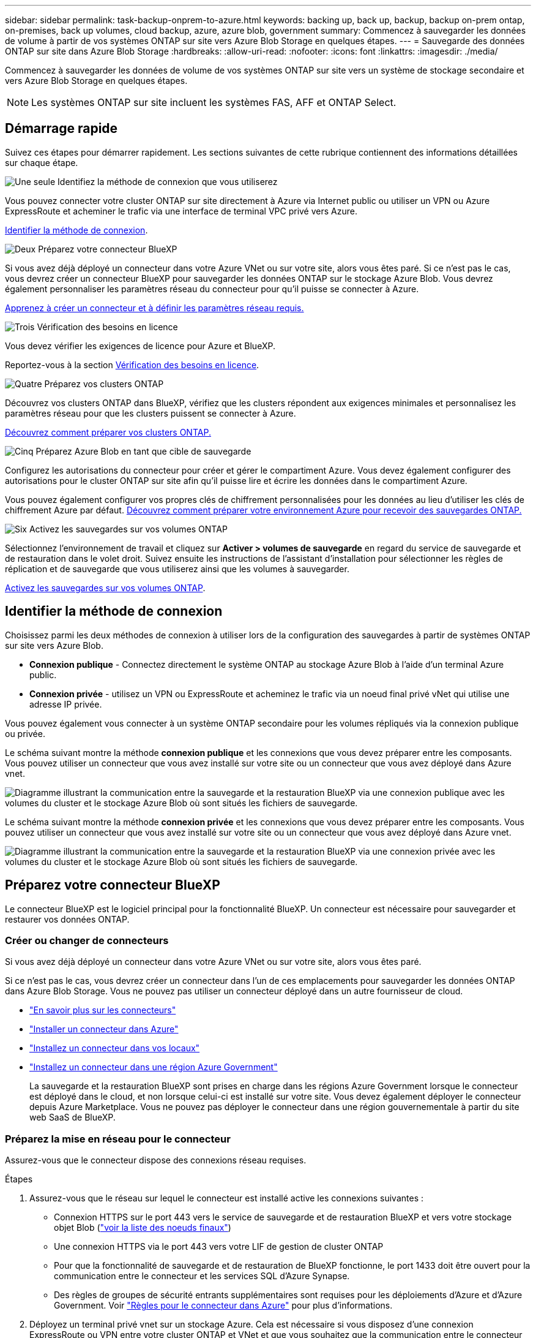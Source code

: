 ---
sidebar: sidebar 
permalink: task-backup-onprem-to-azure.html 
keywords: backing up, back up, backup, backup on-prem ontap, on-premises, back up volumes, cloud backup, azure, azure blob, government 
summary: Commencez à sauvegarder les données de volume à partir de vos systèmes ONTAP sur site vers Azure Blob Storage en quelques étapes. 
---
= Sauvegarde des données ONTAP sur site dans Azure Blob Storage
:hardbreaks:
:allow-uri-read: 
:nofooter: 
:icons: font
:linkattrs: 
:imagesdir: ./media/


[role="lead"]
Commencez à sauvegarder les données de volume de vos systèmes ONTAP sur site vers un système de stockage secondaire et vers Azure Blob Storage en quelques étapes.


NOTE: Les systèmes ONTAP sur site incluent les systèmes FAS, AFF et ONTAP Select.



== Démarrage rapide

Suivez ces étapes pour démarrer rapidement. Les sections suivantes de cette rubrique contiennent des informations détaillées sur chaque étape.

.image:https://raw.githubusercontent.com/NetAppDocs/common/main/media/number-1.png["Une seule"] Identifiez la méthode de connexion que vous utiliserez
[role="quick-margin-para"]
Vous pouvez connecter votre cluster ONTAP sur site directement à Azure via Internet public ou utiliser un VPN ou Azure ExpressRoute et acheminer le trafic via une interface de terminal VPC privé vers Azure.

[role="quick-margin-para"]
<<Identifier la méthode de connexion>>.

.image:https://raw.githubusercontent.com/NetAppDocs/common/main/media/number-2.png["Deux"] Préparez votre connecteur BlueXP
[role="quick-margin-para"]
Si vous avez déjà déployé un connecteur dans votre Azure VNet ou sur votre site, alors vous êtes paré. Si ce n'est pas le cas, vous devrez créer un connecteur BlueXP pour sauvegarder les données ONTAP sur le stockage Azure Blob. Vous devrez également personnaliser les paramètres réseau du connecteur pour qu'il puisse se connecter à Azure.

[role="quick-margin-para"]
<<Préparez votre connecteur BlueXP,Apprenez à créer un connecteur et à définir les paramètres réseau requis.>>

.image:https://raw.githubusercontent.com/NetAppDocs/common/main/media/number-3.png["Trois"] Vérification des besoins en licence
[role="quick-margin-para"]
Vous devez vérifier les exigences de licence pour Azure et BlueXP.

[role="quick-margin-para"]
Reportez-vous à la section <<Vérification des besoins en licence>>.

.image:https://raw.githubusercontent.com/NetAppDocs/common/main/media/number-4.png["Quatre"] Préparez vos clusters ONTAP
[role="quick-margin-para"]
Découvrez vos clusters ONTAP dans BlueXP, vérifiez que les clusters répondent aux exigences minimales et personnalisez les paramètres réseau pour que les clusters puissent se connecter à Azure.

[role="quick-margin-para"]
<<Préparez vos clusters ONTAP,Découvrez comment préparer vos clusters ONTAP.>>

.image:https://raw.githubusercontent.com/NetAppDocs/common/main/media/number-5.png["Cinq"] Préparez Azure Blob en tant que cible de sauvegarde
[role="quick-margin-para"]
Configurez les autorisations du connecteur pour créer et gérer le compartiment Azure. Vous devez également configurer des autorisations pour le cluster ONTAP sur site afin qu'il puisse lire et écrire les données dans le compartiment Azure.

[role="quick-margin-para"]
Vous pouvez également configurer vos propres clés de chiffrement personnalisées pour les données au lieu d'utiliser les clés de chiffrement Azure par défaut. <<Préparez Azure Blob en tant que cible de sauvegarde,Découvrez comment préparer votre environnement Azure pour recevoir des sauvegardes ONTAP.>>

.image:https://raw.githubusercontent.com/NetAppDocs/common/main/media/number-6.png["Six"] Activez les sauvegardes sur vos volumes ONTAP
[role="quick-margin-para"]
Sélectionnez l'environnement de travail et cliquez sur *Activer > volumes de sauvegarde* en regard du service de sauvegarde et de restauration dans le volet droit. Suivez ensuite les instructions de l'assistant d'installation pour sélectionner les règles de réplication et de sauvegarde que vous utiliserez ainsi que les volumes à sauvegarder.

[role="quick-margin-para"]
<<Activez les sauvegardes sur vos volumes ONTAP>>.



== Identifier la méthode de connexion

Choisissez parmi les deux méthodes de connexion à utiliser lors de la configuration des sauvegardes à partir de systèmes ONTAP sur site vers Azure Blob.

* *Connexion publique* - Connectez directement le système ONTAP au stockage Azure Blob à l'aide d'un terminal Azure public.
* *Connexion privée* - utilisez un VPN ou ExpressRoute et acheminez le trafic via un noeud final privé vNet qui utilise une adresse IP privée.


Vous pouvez également vous connecter à un système ONTAP secondaire pour les volumes répliqués via la connexion publique ou privée.

Le schéma suivant montre la méthode *connexion publique* et les connexions que vous devez préparer entre les composants. Vous pouvez utiliser un connecteur que vous avez installé sur votre site ou un connecteur que vous avez déployé dans Azure vnet.

image:diagram_cloud_backup_onprem_azure_public.png["Diagramme illustrant la communication entre la sauvegarde et la restauration BlueXP via une connexion publique avec les volumes du cluster et le stockage Azure Blob où sont situés les fichiers de sauvegarde."]

Le schéma suivant montre la méthode *connexion privée* et les connexions que vous devez préparer entre les composants. Vous pouvez utiliser un connecteur que vous avez installé sur votre site ou un connecteur que vous avez déployé dans Azure vnet.

image:diagram_cloud_backup_onprem_azure_private.png["Diagramme illustrant la communication entre la sauvegarde et la restauration BlueXP via une connexion privée avec les volumes du cluster et le stockage Azure Blob où sont situés les fichiers de sauvegarde."]



== Préparez votre connecteur BlueXP

Le connecteur BlueXP est le logiciel principal pour la fonctionnalité BlueXP. Un connecteur est nécessaire pour sauvegarder et restaurer vos données ONTAP.



=== Créer ou changer de connecteurs

Si vous avez déjà déployé un connecteur dans votre Azure VNet ou sur votre site, alors vous êtes paré.

Si ce n'est pas le cas, vous devrez créer un connecteur dans l'un de ces emplacements pour sauvegarder les données ONTAP dans Azure Blob Storage. Vous ne pouvez pas utiliser un connecteur déployé dans un autre fournisseur de cloud.

* https://docs.netapp.com/us-en/bluexp-setup-admin/concept-connectors.html["En savoir plus sur les connecteurs"^]
* https://docs.netapp.com/us-en/bluexp-setup-admin/task-quick-start-connector-azure.html["Installer un connecteur dans Azure"^]
* https://docs.netapp.com/us-en/bluexp-setup-admin/task-quick-start-connector-on-prem.html["Installez un connecteur dans vos locaux"^]
* https://docs.netapp.com/us-en/bluexp-setup-admin/task-install-restricted-mode.html["Installez un connecteur dans une région Azure Government"^]
+
La sauvegarde et la restauration BlueXP sont prises en charge dans les régions Azure Government lorsque le connecteur est déployé dans le cloud, et non lorsque celui-ci est installé sur votre site. Vous devez également déployer le connecteur depuis Azure Marketplace. Vous ne pouvez pas déployer le connecteur dans une région gouvernementale à partir du site web SaaS de BlueXP.





=== Préparez la mise en réseau pour le connecteur

Assurez-vous que le connecteur dispose des connexions réseau requises.

.Étapes
. Assurez-vous que le réseau sur lequel le connecteur est installé active les connexions suivantes :
+
** Connexion HTTPS sur le port 443 vers le service de sauvegarde et de restauration BlueXP et vers votre stockage objet Blob (https://docs.netapp.com/us-en/bluexp-setup-admin/task-set-up-networking-azure.html#endpoints-contacted-for-day-to-day-operations["voir la liste des noeuds finaux"^])
** Une connexion HTTPS via le port 443 vers votre LIF de gestion de cluster ONTAP
** Pour que la fonctionnalité de sauvegarde et de restauration de BlueXP fonctionne, le port 1433 doit être ouvert pour la communication entre le connecteur et les services SQL d'Azure Synapse.
** Des règles de groupes de sécurité entrants supplémentaires sont requises pour les déploiements d'Azure et d'Azure Government. Voir https://docs.netapp.com/us-en/bluexp-setup-admin/reference-ports-azure.html["Règles pour le connecteur dans Azure"^] pour plus d'informations.


. Déployez un terminal privé vnet sur un stockage Azure. Cela est nécessaire si vous disposez d'une connexion ExpressRoute ou VPN entre votre cluster ONTAP et VNet et que vous souhaitez que la communication entre le connecteur et le stockage Blob reste sur votre réseau privé virtuel (connexion *privée*).




=== Vérifiez ou ajoutez des autorisations au connecteur

Pour utiliser la fonctionnalité de recherche et de restauration de sauvegarde et de restauration BlueXP, vous devez disposer d'autorisations spécifiques dans le rôle du connecteur afin qu'il puisse accéder à Azure Synapse Workspace et au compte de stockage Data Lake. Reportez-vous aux autorisations ci-dessous et suivez les étapes si vous devez modifier la stratégie.

.Avant de commencer
Vous devez enregistrer le fournisseur de ressources d'analyse d'Azure Synapse (appelé « Microsoft.Synapse ») auprès de votre abonnement. https://docs.microsoft.com/en-us/azure/azure-resource-manager/management/resource-providers-and-types#register-resource-provider["Découvrez comment enregistrer ce fournisseur de ressources pour votre abonnement"^]. Vous devez être l'abonnement *propriétaire* ou *Contributeur* pour enregistrer le fournisseur de ressources.

.Étapes
. Identifier le rôle attribué à la machine virtuelle Connector :
+
.. Dans le portail Azure, ouvrez le service Virtual machines.
.. Sélectionnez la machine virtuelle Connector.
.. Sous *Paramètres*, sélectionnez *identité*.
.. Sélectionnez *attributions de rôles Azure*.
.. Notez le rôle personnalisé attribué à la machine virtuelle Connector.


. Mettre à jour le rôle personnalisé :
+
.. Sur le portail Azure, ouvrez votre abonnement Azure.
.. Sélectionnez *contrôle d'accès (IAM) > rôles*.
.. Sélectionnez les points de suspension (*...*) pour le rôle personnalisé, puis sélectionnez *Modifier*.
.. Sélectionnez *JSON* et ajoutez les autorisations suivantes :
+
[%collapsible]
====
[source, json]
----
"Microsoft.Storage/storageAccounts/listkeys/action",
"Microsoft.Storage/storageAccounts/read",
"Microsoft.Storage/storageAccounts/write",
"Microsoft.Storage/storageAccounts/blobServices/containers/read",
"Microsoft.Storage/storageAccounts/listAccountSas/action",
"Microsoft.KeyVault/vaults/read",
"Microsoft.KeyVault/vaults/accessPolicies/write",
"Microsoft.Network/networkInterfaces/read",
"Microsoft.Resources/subscriptions/locations/read",
"Microsoft.Network/virtualNetworks/read",
"Microsoft.Network/virtualNetworks/subnets/read",
"Microsoft.Resources/subscriptions/resourceGroups/read",
"Microsoft.Resources/subscriptions/resourcegroups/resources/read",
"Microsoft.Resources/subscriptions/resourceGroups/write",
"Microsoft.Authorization/locks/*",
"Microsoft.Network/privateEndpoints/write",
"Microsoft.Network/privateEndpoints/read",
"Microsoft.Network/privateDnsZones/virtualNetworkLinks/write",
"Microsoft.Network/virtualNetworks/join/action",
"Microsoft.Network/privateDnsZones/A/write",
"Microsoft.Network/privateDnsZones/read",
"Microsoft.Network/privateDnsZones/virtualNetworkLinks/read",
"Microsoft.Network/networkInterfaces/delete",
"Microsoft.Network/networkSecurityGroups/delete",
"Microsoft.Resources/deployments/delete",
"Microsoft.ManagedIdentity/userAssignedIdentities/assign/action",
"Microsoft.Synapse/workspaces/write",
"Microsoft.Synapse/workspaces/read",
"Microsoft.Synapse/workspaces/delete",
"Microsoft.Synapse/register/action",
"Microsoft.Synapse/checkNameAvailability/action",
"Microsoft.Synapse/workspaces/operationStatuses/read",
"Microsoft.Synapse/workspaces/firewallRules/read",
"Microsoft.Synapse/workspaces/replaceAllIpFirewallRules/action",
"Microsoft.Synapse/workspaces/operationResults/read",
"Microsoft.Synapse/workspaces/privateEndpointConnectionsApproval/action"
----
====
+
https://docs.netapp.com/us-en/bluexp-setup-admin/reference-permissions-azure.html["Afficher le format JSON complet de la règle"^]

.. Sélectionnez *consulter + mettre à jour*, puis *mettre à jour*.






== Vérification des besoins en licence

Vous devez vérifier les exigences de licence pour Azure et BlueXP :

* Avant de pouvoir activer la sauvegarde et la restauration BlueXP pour votre cluster, vous devez soit souscrire à une offre BlueXP Marketplace de paiement basé sur l'utilisation (PAYGO), soit acheter et activer une licence BYOL de sauvegarde et de restauration BlueXP auprès de NetApp. Ces licences sont destinées à votre compte et peuvent être utilisées sur plusieurs systèmes.
+
** Pour obtenir une licence PAYGO de sauvegarde et de restauration de BlueXP, vous devez être abonné à https://azuremarketplace.microsoft.com/en-us/marketplace/apps/netapp.cloud-manager?tab=Overview["L'offre NetApp BlueXP depuis Azure Marketplace"^]. La facturation de la sauvegarde et de la restauration BlueXP s'effectue via cet abonnement.
** Pour les licences BYOL de sauvegarde et de restauration BlueXP, vous devez disposer du numéro de série de NetApp qui vous permet d'utiliser le service pour la durée et la capacité de la licence. link:task-licensing-cloud-backup.html#use-a-bluexp-backup-and-recovery-byol-license["Découvrez comment gérer vos licences BYOL"].


* Vous devez disposer d'un abonnement Azure pour l'espace de stockage objet dans lequel vos sauvegardes seront stockées.


*Régions prises en charge*

Vous pouvez créer des sauvegardes à partir de systèmes sur site vers Azure Blob dans toutes les régions https://cloud.netapp.com/cloud-volumes-global-regions["Dans ce cas, Cloud Volumes ONTAP est pris en charge"^]; Y compris les régions du gouvernement d'Azure. Vous spécifiez la région dans laquelle les sauvegardes seront stockées lors de la configuration du service.



== Préparez vos clusters ONTAP

Vous devez préparer votre système ONTAP source sur site et tous les systèmes ONTAP ou Cloud Volumes ONTAP secondaires sur site.

La préparation de vos clusters ONTAP implique les étapes suivantes :

* Découvrez vos systèmes ONTAP dans BlueXP
* Vérifiez la configuration système requise pour ONTAP
* Vérifiez les exigences réseau de ONTAP pour la sauvegarde des données dans un stockage objet
* Vérifiez les exigences de mise en réseau ONTAP pour la réplication de volumes




=== Découvrez vos systèmes ONTAP dans BlueXP

Votre système ONTAP source sur site et tous les systèmes ONTAP ou Cloud Volumes ONTAP sur site secondaires doivent être disponibles dans la fenêtre BlueXP Canvas.

Vous devez connaître l'adresse IP de gestion du cluster et le mot de passe permettant au compte utilisateur admin d'ajouter le cluster.
https://docs.netapp.com/us-en/bluexp-ontap-onprem/task-discovering-ontap.html["Découvrez comment détecter un cluster"^].



=== Vérifiez la configuration système requise pour ONTAP

Assurez-vous que les exigences ONTAP suivantes sont respectées :

* Minimum de ONTAP 9.8 ; ONTAP 9.8P13 et ultérieur est recommandé.
* Une licence SnapMirror (incluse dans le bundle Premium ou Data protection Bundle).
+
*Remarque :* le « bundle de cloud hybride » n'est pas requis lors de l'utilisation de la sauvegarde et de la restauration BlueXP.

+
Découvrez comment https://docs.netapp.com/us-en/ontap/system-admin/manage-licenses-concept.html["gérez les licences du cluster"^].

* L'heure et le fuseau horaire sont correctement réglés. Découvrez comment https://docs.netapp.com/us-en/ontap/system-admin/manage-cluster-time-concept.html["configurez l'heure du cluster"^].
* Si vous allez répliquer des données, vérifiez que les systèmes source et cible exécutent des versions ONTAP compatibles avant de répliquer des données.
+
https://docs.netapp.com/us-en/ontap/data-protection/compatible-ontap-versions-snapmirror-concept.html["Afficher les versions compatibles ONTAP pour les relations SnapMirror"^].





=== Vérifiez les exigences réseau de ONTAP pour la sauvegarde des données dans un stockage objet

Vous devez configurer les exigences suivantes sur le système qui se connecte au stockage objet.

* Dans le cas d'une architecture de sauvegarde « Fan-Out », configurez les paramètres suivants sur le système _primary_.
* Pour une architecture de sauvegarde en cascade, configurez les paramètres suivants sur le système _secondary_.


Les exigences de mise en réseau de clusters ONTAP suivantes sont requises :

* Le cluster ONTAP établit une connexion HTTPS via le port 443 entre le LIF intercluster et le stockage Azure Blob pour les opérations de sauvegarde et de restauration.
+
Le ONTAP lit et écrit les données vers et à partir du stockage objet. Le stockage objet ne démarre jamais, il répond simplement.

* ONTAP exige une connexion entrante depuis le connecteur jusqu'à la LIF de gestion du cluster. Le connecteur peut résider dans un réseau Azure VNet.
* Un LIF intercluster est nécessaire sur chaque nœud ONTAP qui héberge les volumes que vous souhaitez sauvegarder. La LIF doit être associée au _IPspace_ que ONTAP doit utiliser pour se connecter au stockage objet. https://docs.netapp.com/us-en/ontap/networking/standard_properties_of_ipspaces.html["En savoir plus sur les IPspaces"^].
+
Lorsque vous configurez la sauvegarde et la restauration BlueXP, vous êtes invité à utiliser l'IPspace. Vous devez choisir l'IPspace auquel chaque LIF est associée. Il peut s'agir de l'IPspace par défaut ou d'un IPspace personnalisé que vous avez créé.

* Les LIFs des nœuds et intercluster peuvent accéder au magasin d'objets.
* Les serveurs DNS ont été configurés pour la machine virtuelle de stockage où les volumes sont situés. Découvrez comment https://docs.netapp.com/us-en/ontap/networking/configure_dns_services_auto.html["Configuration des services DNS pour le SVM"^].
* Si vous utilisez un IPspace différent de celui par défaut, vous devrez peut-être créer une route statique pour accéder au stockage objet.
* Si nécessaire, mettez à jour les règles de pare-feu pour permettre les connexions du service de sauvegarde et de restauration BlueXP de ONTAP au stockage objet via le port 443 et le trafic de résolution de noms entre la machine virtuelle de stockage et le serveur DNS via le port 53 (TCP/UDP).




=== Vérifiez les exigences de mise en réseau ONTAP pour la réplication de volumes

Si vous prévoyez de créer des volumes répliqués sur un système ONTAP secondaire à l'aide de la sauvegarde et de la restauration BlueXP, assurez-vous que les systèmes source et de destination respectent les exigences de mise en réseau suivantes.



==== Exigences de mise en réseau ONTAP sur site

* Si le cluster se trouve dans votre site, vous devez disposer d'une connexion entre votre réseau d'entreprise et votre réseau virtuel dans le fournisseur cloud. Il s'agit généralement d'une connexion VPN.
* Les clusters ONTAP doivent répondre à des exigences supplémentaires en termes de sous-réseau, de port, de pare-feu et de cluster.
+
Comme vous pouvez répliquer sur des systèmes Cloud Volumes ONTAP ou sur site, examinez les exigences de peering pour les systèmes ONTAP sur site. https://docs.netapp.com/us-en/ontap-sm-classic/peering/reference_prerequisites_for_cluster_peering.html["Afficher les conditions préalables au peering de cluster dans la documentation de ONTAP"^].





==== Configuration réseau requise par Cloud Volumes ONTAP

* Le groupe de sécurité de l'instance doit inclure les règles d'entrée et de sortie requises : plus précisément, les règles d'ICMP et les ports 11104 et 11105. Ces règles sont incluses dans le groupe de sécurité prédéfini.




== Préparez Azure Blob en tant que cible de sauvegarde

. Vous pouvez utiliser vos propres clés gérées sur mesure pour le chiffrement des données dans l'assistant d'activation au lieu d'utiliser les clés de chiffrement gérées par Microsoft par défaut. Dans ce cas, vous devrez disposer de l'abonnement Azure, du nom du coffre-fort de clé et de la clé. https://docs.microsoft.com/en-us/azure/storage/common/customer-managed-keys-overview["Apprenez à utiliser vos propres clés"^].
+
Notez que la sauvegarde et la restauration prennent en charge _les stratégies d'accès Azure_ comme modèle d'autorisation. Le modèle d'autorisation _Azure Role-Based Access Control_ (Azure RBAC) n'est pas actuellement pris en charge.

. Si vous souhaitez bénéficier d'une connexion Internet publique plus sécurisée entre votre data Center sur site et VNet, il existe une option pour configurer un terminal privé Azure dans l'assistant d'activation. Dans ce cas, vous devez connaître le VNet et le sous-réseau pour cette connexion. https://docs.microsoft.com/en-us/azure/private-link/private-endpoint-overview["Reportez-vous aux détails sur l'utilisation d'un point de terminaison privé"^].




=== Créez votre compte de stockage Azure Blob

Par défaut, le service crée des comptes de stockage pour vous. Si vous souhaitez utiliser vos propres comptes de stockage, vous pouvez les créer avant de démarrer l'assistant d'activation de sauvegarde, puis sélectionner ces comptes de stockage dans l'assistant.

link:concept-protection-journey.html#do-you-want-to-create-your-own-object-storage-container["En savoir plus sur la création de vos propres comptes de stockage"^].



== Activez les sauvegardes sur vos volumes ONTAP

Activez les sauvegardes à tout moment directement depuis votre environnement de travail sur site.

Un assistant vous guide à travers les étapes principales suivantes :

* <<Sélectionnez les volumes à sauvegarder>>
* <<Définir la stratégie de sauvegarde>>
* <<Vérifiez vos sélections>>


Vous pouvez également <<Affiche les commandes API>> à l'étape de vérification, vous pouvez copier le code pour automatiser l'activation de la sauvegarde pour les futurs environnements de travail.



=== Démarrez l'assistant

.Étapes
. Accédez à l'assistant Activer la sauvegarde et la récupération de l'une des manières suivantes :
+
** Dans le canevas BlueXP, sélectionnez l'environnement de travail et sélectionnez *Activer > volumes de sauvegarde* en regard du service de sauvegarde et de restauration dans le panneau de droite.
+
image:screenshot_backup_onprem_enable.png["Capture d'écran affichant le bouton d'activation de la sauvegarde et de la restauration disponible après la sélection d'un environnement de travail."]

+
Si la destination Azure pour vos sauvegardes existe en tant qu'environnement de travail sur la zone de travail, vous pouvez faire glisser le cluster ONTAP vers le stockage objet Azure Blob.

** Sélectionnez *volumes* dans la barre de sauvegarde et de récupération. Dans l'onglet volumes, sélectionnez *actions* image:icon-action.png["Icône actions"] Et sélectionnez *Activer la sauvegarde* pour un seul volume (dont la réplication ou la sauvegarde sur le stockage objet n'est pas déjà activée).


+
La page Introduction de l'assistant affiche les options de protection, y compris les snapshots locaux, la réplication et les sauvegardes. Si vous avez effectué la deuxième option de cette étape, la page définir la stratégie de sauvegarde s'affiche avec un volume sélectionné.

. Continuez avec les options suivantes :
+
** Si vous disposez déjà d'un connecteur BlueXP, vous êtes paré. Sélectionnez *Suivant*.
** Si vous ne disposez pas encore d'un connecteur BlueXP, l'option *Ajouter un connecteur* apparaît. Reportez-vous à la section <<Préparez votre connecteur BlueXP>>.






=== Sélectionnez les volumes à sauvegarder

Choisissez les volumes à protéger. Un volume protégé possède un ou plusieurs des éléments suivants : règle Snapshot, règle de réplication, règle de sauvegarde sur objet.

Vous pouvez choisir de protéger les volumes FlexVol ou FlexGroup, mais vous ne pouvez pas sélectionner un mélange de ces volumes lors de l'activation de la sauvegarde pour un environnement de travail. Découvrez comment link:task-manage-backups-ontap.html#activate-backup-on-additional-volumes-in-a-working-environment["activer la sauvegarde des volumes supplémentaires dans l'environnement de travail"] (FlexVol ou FlexGroup) après avoir configuré la sauvegarde des volumes initiaux.

[NOTE]
====
* Vous ne pouvez activer une sauvegarde que sur un seul volume FlexGroup à la fois.
* Les volumes sélectionnés doivent avoir le même paramètre SnapLock. SnapLock Enterprise doit être activé sur tous les volumes ou SnapLock doit être désactivé. (Les volumes avec le mode conformité SnapLock ne sont pas pris en charge pour le moment et requièrent ONTAP 9.14 ou une version ultérieure.)


====
.Étapes
Notez que si des règles Snapshot ou de réplication sont déjà appliquées sur les volumes que vous choisissez, les règles que vous sélectionnez ultérieurement remplaceront ces règles existantes.

. Dans la page Sélectionner des volumes, sélectionnez le ou les volumes à protéger.
+
** Vous pouvez également filtrer les lignes pour n'afficher que les volumes avec certains types de volumes, styles et autres pour faciliter la sélection.
** Après avoir sélectionné le premier volume, vous pouvez sélectionner tous les volumes FlexVol (les volumes FlexGroup ne peuvent être sélectionnés qu'un par un). Pour sauvegarder tous les volumes FlexVol existants, cochez d'abord un volume, puis cochez la case dans la ligne de titre. (image:button_backup_all_volumes.png[""]).
** Pour sauvegarder des volumes individuels, cochez la case de chaque volume (image:button_backup_1_volume.png[""]).


. Sélectionnez *Suivant*.




=== Définir la stratégie de sauvegarde

La définition de la stratégie de sauvegarde implique la définition des options suivantes :

* Que vous souhaitiez une ou plusieurs options de sauvegarde : snapshots locaux, réplication et sauvegarde vers le stockage objet
* Architecture
* Règle Snapshot locale
* Cible et règle de réplication
+

NOTE: Si les règles Snapshot et de réplication des volumes choisis sont différentes de celles sélectionnées à cette étape, les règles existantes seront remplacées.

* Sauvegarde vers des informations de stockage objet (fournisseur, chiffrement, mise en réseau, règles de sauvegarde et options d'exportation).


.Étapes
. Dans la page définir la stratégie de sauvegarde, choisissez une ou plusieurs des options suivantes. Les trois sont sélectionnés par défaut :
+
** *Snapshots locaux* : si vous effectuez une réplication ou une sauvegarde sur un stockage objet, des snapshots locaux doivent être créés.
** *Réplication* : crée des volumes répliqués sur un autre système de stockage ONTAP.
** *Backup* : sauvegarde les volumes dans le stockage objet.


. *Architecture* : si vous avez choisi la réplication et la sauvegarde, choisissez l'un des flux d'informations suivants :
+
** *Cascading* : les informations passent du stockage primaire au stockage secondaire et du stockage secondaire au stockage objet.
** *Fan Out* : les informations passent du stockage primaire au stockage secondaire _et_ du stockage primaire au stockage objet.
+
Pour plus d'informations sur ces architectures, reportez-vous à la section link:concept-protection-journey.html["Planifiez votre parcours en matière de protection"].



. *Instantané local* : choisissez une règle Snapshot existante ou créez-en une nouvelle.
+

TIP: Pour créer une stratégie personnalisée avant d'activer la copie Snapshot, reportez-vous à la section link:task-create-policies-ontap.html["Création d'une règle"].

+
Pour créer une stratégie, sélectionnez *Créer une nouvelle stratégie* et procédez comme suit :

+
** Entrez le nom de la règle.
** Sélectionnez jusqu'à 5 programmes, généralement de fréquences différentes.
** Sélectionnez *Créer*.


. *Réplication* : définissez les options suivantes :
+
** *Cible de réplication* : sélectionnez l'environnement de travail de destination et le SVM. Si vous le souhaitez, sélectionnez le ou les agrégats de destination, ainsi que le préfixe ou le suffixe à ajouter au nom du volume répliqué.
** *Règle de réplication* : choisissez une règle de réplication existante ou créez-en une nouvelle.
+

TIP: Pour créer une stratégie personnalisée avant d'activer la réplication, reportez-vous à la section link:task-create-policies-ontap.html["Création d'une règle"].

+
Pour créer une stratégie, sélectionnez *Créer une nouvelle stratégie* et procédez comme suit :

+
*** Entrez le nom de la règle.
*** Sélectionnez jusqu'à 5 programmes, généralement de fréquences différentes.
*** Sélectionnez *Créer*.




. *Sauvegarder dans l'objet* : si vous avez sélectionné *Sauvegarder*, définissez les options suivantes :
+
** *Fournisseur* : sélectionnez *Microsoft Azure*.
** *Paramètres du fournisseur* : saisissez les détails du fournisseur et la région dans laquelle les sauvegardes seront stockées.
+
Créez un nouveau compte de stockage ou sélectionnez un compte existant.

+
Créez votre propre groupe de ressources qui gère le conteneur Blob ou sélectionnez le type et le groupe de ressources.

+

TIP: Si vous souhaitez protéger vos fichiers de sauvegarde contre toute modification ou suppression, assurez-vous que le compte de stockage a été créé avec un stockage inaltérable activé sur une période de conservation de 30 jours.

+

TIP: Si vous souhaitez transférer d'anciens fichiers de sauvegarde vers le stockage d'archives Azure pour optimiser davantage les coûts, assurez-vous que le compte de stockage dispose de la règle de cycle de vie appropriée.

** *Clé de chiffrement* : si vous avez créé un nouveau compte de stockage Azure, entrez les informations de clé de chiffrement qui vous ont été fournies par le fournisseur. Vous pouvez choisir d'utiliser les clés de chiffrement Azure par défaut ou de gérer le chiffrement de vos données en choisissant vos propres clés gérées par le client dans votre compte Azure.
+
Si vous choisissez d'utiliser vos propres clés gérées par le client, entrez le coffre-fort de clés et les informations de clés.



+

NOTE: Si vous avez choisi un compte de stockage Microsoft existant, les informations de chiffrement sont déjà disponibles. Vous n'avez donc pas besoin de les saisir maintenant.

+
** *Mise en réseau* : choisissez l'IPspace et si vous allez utiliser un terminal privé. Le point final privé est désactivé par défaut.
+
... L'IPspace dans le cluster ONTAP où les volumes à sauvegarder résident. Les LIF intercluster pour cet IPspace doivent avoir un accès Internet sortant.
... Vous pouvez également choisir d'utiliser un terminal privé Azure que vous avez déjà configuré. https://learn.microsoft.com/en-us/azure/private-link/private-endpoint-overview["Découvrez comment utiliser un terminal privé Azure"].


** *Politique de sauvegarde* : sélectionnez une stratégie de stockage objet de sauvegarde existante ou créez-en une nouvelle.
+

TIP: Pour créer une stratégie personnalisée avant d'activer la sauvegarde, reportez-vous à la section link:task-create-policies-ontap.html["Création d'une règle"].

+
Pour créer une stratégie, sélectionnez *Créer une nouvelle stratégie* et procédez comme suit :

+
*** Entrez le nom de la règle.
*** Sélectionnez jusqu'à 5 programmes, généralement de fréquences différentes.
*** Pour les règles de sauvegarde sur objet, définissez les paramètres DataLock et de protection contre les ransomware. Pour plus d'informations sur DataLock et la protection contre les ransomware, reportez-vous à link:concept-cloud-backup-policies.html["Paramètres de la règle de sauvegarde sur objet"].






* Sélectionnez *Créer*.
+
** *Exporter les copies Snapshot existantes vers le stockage objet en tant que copies de sauvegarde* : s'il existe des copies Snapshot locales pour les volumes de cet environnement de travail qui correspondent au libellé du programme de sauvegarde que vous venez de sélectionner pour cet environnement de travail (par exemple, tous les jours, toutes les semaines, etc.), cette invite supplémentaire s'affiche. Cochez cette case pour que tous les snapshots historiques soient copiés dans le stockage objet en tant que fichiers de sauvegarde afin de garantir une protection complète de vos volumes.
+
... Sélectionnez *Suivant*.








=== Vérifiez vos sélections

C'est l'occasion de revoir vos sélections et d'apporter des ajustements, si nécessaire.

.Étapes
. Dans la page révision, vérifiez vos sélections.
. Cochez éventuellement la case *synchronisez automatiquement les étiquettes de la règle Snapshot avec les étiquettes de la règle de réplication et de sauvegarde*. Cette opération crée des snapshots avec une étiquette qui correspond aux étiquettes des règles de réplication et de sauvegarde.
. Sélectionnez *Activer la sauvegarde*.


.Résultat
La sauvegarde et la restauration BlueXP commencent à effectuer les sauvegardes initiales de vos volumes. Le transfert de base du volume répliqué et du fichier de sauvegarde inclut une copie complète des données du système de stockage primaire. Les transferts suivants contiennent des copies différentielles des données du système de stockage principal contenues dans les copies Snapshot.

Un volume répliqué est créé dans le cluster de destination qui sera synchronisé avec le volume primaire.

Un compte de stockage Blob est créé dans le groupe de ressources que vous avez saisi et les fichiers de sauvegarde y sont stockés. Le tableau de bord de sauvegarde de volume s'affiche pour vous permettre de surveiller l'état des sauvegardes.

Vous pouvez également surveiller l'état des tâches de sauvegarde et de restauration à l'aide de l' link:task-monitor-backup-jobs.html["Panneau surveillance des tâches"^].



=== Affiche les commandes API

Vous pouvez afficher et éventuellement copier les commandes d'API utilisées dans l'assistant Activer la sauvegarde et la restauration. Vous pouvez utiliser cette option pour automatiser l'activation des sauvegardes dans les futurs environnements de travail.

.Étapes
. Dans l'assistant Activer la sauvegarde et la récupération, sélectionnez *Afficher la requête API*.
. Pour copier les commandes dans le presse-papiers, sélectionnez l'icône *Copier*.




== Et la suite ?

* C'est possible link:task-manage-backups-ontap.html["gérez vos fichiers de sauvegarde et vos règles de sauvegarde"^]. Cela comprend le démarrage et l'arrêt des sauvegardes, la suppression des sauvegardes, l'ajout et la modification de la planification des sauvegardes, etc.
* C'est possible link:task-manage-backup-settings-ontap.html["gérez les paramètres de sauvegarde au niveau du cluster"^]. Cela inclut notamment la modification de la bande passante réseau disponible pour télécharger les sauvegardes vers le stockage objet, la modification du paramètre de sauvegarde automatique pour les volumes futurs, et bien plus encore.
* Vous pouvez également link:task-restore-backups-ontap.html["restaurez des volumes, des dossiers ou des fichiers individuels à partir d'un fichier de sauvegarde"^] Vers un système Cloud Volumes ONTAP dans Azure ou vers un système ONTAP sur site.

